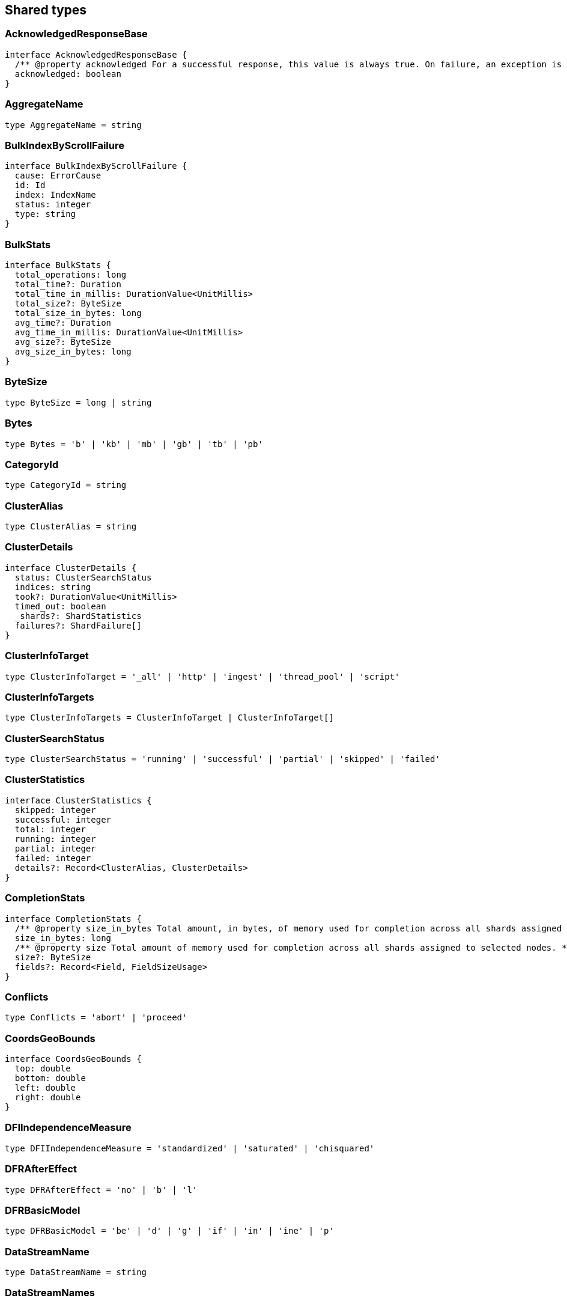 [[reference-shared-types]]
== Shared types

=== AcknowledgedResponseBase

[source,ts]
----
interface AcknowledgedResponseBase {
  /** @property acknowledged For a successful response, this value is always true. On failure, an exception is returned instead. */
  acknowledged: boolean
}
----

=== AggregateName

[source,ts]
----
type AggregateName = string
----

=== BulkIndexByScrollFailure

[source,ts]
----
interface BulkIndexByScrollFailure {
  cause: ErrorCause
  id: Id
  index: IndexName
  status: integer
  type: string
}
----

=== BulkStats

[source,ts]
----
interface BulkStats {
  total_operations: long
  total_time?: Duration
  total_time_in_millis: DurationValue<UnitMillis>
  total_size?: ByteSize
  total_size_in_bytes: long
  avg_time?: Duration
  avg_time_in_millis: DurationValue<UnitMillis>
  avg_size?: ByteSize
  avg_size_in_bytes: long
}
----

=== ByteSize

[source,ts]
----
type ByteSize = long | string
----

=== Bytes

[source,ts]
----
type Bytes = 'b' | 'kb' | 'mb' | 'gb' | 'tb' | 'pb'
----

=== CategoryId

[source,ts]
----
type CategoryId = string
----

=== ClusterAlias

[source,ts]
----
type ClusterAlias = string
----

=== ClusterDetails

[source,ts]
----
interface ClusterDetails {
  status: ClusterSearchStatus
  indices: string
  took?: DurationValue<UnitMillis>
  timed_out: boolean
  _shards?: ShardStatistics
  failures?: ShardFailure[]
}
----

=== ClusterInfoTarget

[source,ts]
----
type ClusterInfoTarget = '_all' | 'http' | 'ingest' | 'thread_pool' | 'script'
----

=== ClusterInfoTargets

[source,ts]
----
type ClusterInfoTargets = ClusterInfoTarget | ClusterInfoTarget[]
----

=== ClusterSearchStatus

[source,ts]
----
type ClusterSearchStatus = 'running' | 'successful' | 'partial' | 'skipped' | 'failed'
----

=== ClusterStatistics

[source,ts]
----
interface ClusterStatistics {
  skipped: integer
  successful: integer
  total: integer
  running: integer
  partial: integer
  failed: integer
  details?: Record<ClusterAlias, ClusterDetails>
}
----

=== CompletionStats

[source,ts]
----
interface CompletionStats {
  /** @property size_in_bytes Total amount, in bytes, of memory used for completion across all shards assigned to selected nodes. */
  size_in_bytes: long
  /** @property size Total amount of memory used for completion across all shards assigned to selected nodes. */
  size?: ByteSize
  fields?: Record<Field, FieldSizeUsage>
}
----

=== Conflicts

[source,ts]
----
type Conflicts = 'abort' | 'proceed'
----

=== CoordsGeoBounds

[source,ts]
----
interface CoordsGeoBounds {
  top: double
  bottom: double
  left: double
  right: double
}
----

=== DFIIndependenceMeasure

[source,ts]
----
type DFIIndependenceMeasure = 'standardized' | 'saturated' | 'chisquared'
----

=== DFRAfterEffect

[source,ts]
----
type DFRAfterEffect = 'no' | 'b' | 'l'
----

=== DFRBasicModel

[source,ts]
----
type DFRBasicModel = 'be' | 'd' | 'g' | 'if' | 'in' | 'ine' | 'p'
----

=== DataStreamName

[source,ts]
----
type DataStreamName = string
----

=== DataStreamNames

[source,ts]
----
type DataStreamNames = DataStreamName | DataStreamName[]
----

=== DateFormat

[source,ts]
----
type DateFormat = string
----

=== DateMath

[source,ts]
----
type DateMath = string | Date
----

=== DateTime

[source,ts]
----
type DateTime = string | EpochTime<UnitMillis> | Date
----

=== Distance

[source,ts]
----
type Distance = string
----

=== DistanceUnit

[source,ts]
----
type DistanceUnit = 'in' | 'ft' | 'yd' | 'mi' | 'nmi' | 'km' | 'm' | 'cm' | 'mm'
----

=== DocStats

[source,ts]
----
interface DocStats {
  /** @property count Total number of non-deleted documents across all primary shards assigned to selected nodes. This number is based on documents in Lucene segments and may include documents from nested fields. */
  count: long
  /** @property deleted Total number of deleted documents across all primary shards assigned to selected nodes. This number is based on documents in Lucene segments. Elasticsearch reclaims the disk space of deleted Lucene documents when a segment is merged. */
  deleted?: long
}
----

=== Duration

[source,ts]
----
type Duration = string | -1 | 0
----

=== DurationLarge

[source,ts]
----
type DurationLarge = string
----

=== DurationValue

[source,ts]
----
type DurationValue<Unit = unknown> = Unit
----

=== ElasticsearchVersionInfo

[source,ts]
----
interface ElasticsearchVersionInfo {
  build_date: DateTime
  build_flavor: string
  build_hash: string
  build_snapshot: boolean
  build_type: string
  lucene_version: VersionString
  minimum_index_compatibility_version: VersionString
  minimum_wire_compatibility_version: VersionString
  number: string
}
----

=== ElasticsearchVersionMinInfo

[source,ts]
----
interface ElasticsearchVersionMinInfo {
  build_flavor: string
  minimum_index_compatibility_version: VersionString
  minimum_wire_compatibility_version: VersionString
  number: string
}
----

=== EmptyObject

[source,ts]
----
interface EmptyObject {
}
----

=== EpochTime

[source,ts]
----
type EpochTime<Unit = unknown> = Unit
----

=== ErrorCause

[source,ts]
----
interface ErrorCauseKeys {
  type: string
  reason?: string
  stack_trace?: string
  caused_by?: ErrorCause
  root_cause?: ErrorCause[]
  suppressed?: ErrorCause[]
}
export type ErrorCause = ErrorCauseKeys
  & { [property: string]: any }
----

=== ErrorResponseBase

[source,ts]
----
interface ErrorResponseBase {
  error: ErrorCause
  status: integer
}
----

=== EsqlColumns

[source,ts]
----
type EsqlColumns = ArrayBuffer
----

=== ExpandWildcard

[source,ts]
----
type ExpandWildcard = 'all' | 'open' | 'closed' | 'hidden' | 'none'
----

=== ExpandWildcards

[source,ts]
----
type ExpandWildcards = ExpandWildcard | ExpandWildcard[]
----

=== Field

[source,ts]
----
type Field = string
----

=== FieldMemoryUsage

[source,ts]
----
interface FieldMemoryUsage {
  memory_size?: ByteSize
  memory_size_in_bytes: long
}
----

=== FieldSizeUsage

[source,ts]
----
interface FieldSizeUsage {
  size?: ByteSize
  size_in_bytes: long
}
----

=== FieldSort

[source,ts]
----
interface FieldSort {
  missing?: AggregationsMissing
  mode?: SortMode
  nested?: NestedSortValue
  order?: SortOrder
  unmapped_type?: MappingFieldType
  numeric_type?: FieldSortNumericType
  format?: string
}
----

=== FieldSortNumericType

[source,ts]
----
type FieldSortNumericType = 'long' | 'double' | 'date' | 'date_nanos'
----

=== FieldValue

[source,ts]
----
type FieldValue = long | double | string | boolean | null | any
----

=== FielddataStats

[source,ts]
----
interface FielddataStats {
  evictions?: long
  memory_size?: ByteSize
  memory_size_in_bytes: long
  fields?: Record<Field, FieldMemoryUsage>
}
----

=== Fields

[source,ts]
----
type Fields = Field | Field[]
----

=== FlushStats

[source,ts]
----
interface FlushStats {
  periodic: long
  total: long
  total_time?: Duration
  total_time_in_millis: DurationValue<UnitMillis>
}
----

=== Fuzziness

[source,ts]
----
type Fuzziness = string | integer
----

=== GeoBounds

[source,ts]
----
type GeoBounds = CoordsGeoBounds | TopLeftBottomRightGeoBounds | TopRightBottomLeftGeoBounds | WktGeoBounds
----

=== GeoDistanceSort

[source,ts]
----
interface GeoDistanceSortKeys {
  mode?: SortMode
  distance_type?: GeoDistanceType
  ignore_unmapped?: boolean
  order?: SortOrder
  unit?: DistanceUnit
  nested?: NestedSortValue
}
export type GeoDistanceSort = GeoDistanceSortKeys
  & { [property: string]: GeoLocation | GeoLocation[] | SortMode | GeoDistanceType | boolean | SortOrder | DistanceUnit | NestedSortValue }
----

=== GeoDistanceType

[source,ts]
----
type GeoDistanceType = 'arc' | 'plane'
----

=== GeoHash

[source,ts]
----
type GeoHash = string
----

=== GeoHashLocation

[source,ts]
----
interface GeoHashLocation {
  geohash: GeoHash
}
----

=== GeoHashPrecision

[source,ts]
----
type GeoHashPrecision = number | string
----

=== GeoHexCell

[source,ts]
----
type GeoHexCell = string
----

=== GeoLine

[source,ts]
----
interface GeoLine {
  /** @property type Always `"LineString"` */
  type: string
  /** @property coordinates Array of `[lon, lat]` coordinates */
  coordinates: double[][]
}
----

=== GeoLocation

[source,ts]
----
type GeoLocation = LatLonGeoLocation | GeoHashLocation | double[] | string
----

=== GeoShape

[source,ts]
----
type GeoShape = any
----

=== GeoShapeRelation

[source,ts]
----
type GeoShapeRelation = 'intersects' | 'disjoint' | 'within' | 'contains'
----

=== GeoTile

[source,ts]
----
type GeoTile = string
----

=== GeoTilePrecision

[source,ts]
----
type GeoTilePrecision = number
----

=== GetStats

[source,ts]
----
interface GetStats {
  current: long
  exists_time?: Duration
  exists_time_in_millis: DurationValue<UnitMillis>
  exists_total: long
  missing_time?: Duration
  missing_time_in_millis: DurationValue<UnitMillis>
  missing_total: long
  time?: Duration
  time_in_millis: DurationValue<UnitMillis>
  total: long
}
----

=== GrokPattern

[source,ts]
----
type GrokPattern = string
----

=== HealthStatus

[source,ts]
----
type HealthStatus = 'green' | 'GREEN' | 'yellow' | 'YELLOW' | 'red' | 'RED'
----

=== Host

[source,ts]
----
type Host = string
----

=== HttpHeaders

[source,ts]
----
type HttpHeaders = Record<string, string | string[]>
----

=== IBDistribution

[source,ts]
----
type IBDistribution = 'll' | 'spl'
----

=== IBLambda

[source,ts]
----
type IBLambda = 'df' | 'ttf'
----

=== Id

[source,ts]
----
type Id = string
----

=== Ids

[source,ts]
----
type Ids = Id | Id[]
----

=== IndexAlias

[source,ts]
----
type IndexAlias = string
----

=== IndexName

[source,ts]
----
type IndexName = string
----

=== IndexPattern

[source,ts]
----
type IndexPattern = string
----

=== IndexPatterns

[source,ts]
----
type IndexPatterns = IndexPattern[]
----

=== IndexingStats

[source,ts]
----
interface IndexingStats {
  index_current: long
  delete_current: long
  delete_time?: Duration
  delete_time_in_millis: DurationValue<UnitMillis>
  delete_total: long
  is_throttled: boolean
  noop_update_total: long
  throttle_time?: Duration
  throttle_time_in_millis: DurationValue<UnitMillis>
  index_time?: Duration
  index_time_in_millis: DurationValue<UnitMillis>
  index_total: long
  index_failed: long
  types?: Record<string, IndexingStats>
  write_load?: double
}
----

=== Indices

[source,ts]
----
type Indices = IndexName | IndexName[]
----

=== IndicesOptions

[source,ts]
----
interface IndicesOptions {
  /** @property allow_no_indices If false, the request returns an error if any wildcard expression, index alias, or `_all` value targets only missing or closed indices. This behavior applies even if the request targets other open indices. For example, a request targeting `foo*,bar*` returns an error if an index starts with `foo` but no index starts with `bar`. */
  allow_no_indices?: boolean
  /** @property expand_wildcards Type of index that wildcard patterns can match. If the request can target data streams, this argument determines whether wildcard expressions match hidden data streams. Supports comma-separated values, such as `open,hidden`. */
  expand_wildcards?: ExpandWildcards
  /** @property ignore_unavailable If true, missing or closed indices are not included in the response. */
  ignore_unavailable?: boolean
  /** @property ignore_throttled If true, concrete, expanded or aliased indices are ignored when frozen. */
  ignore_throttled?: boolean
}
----

=== IndicesResponseBase

[source,ts]
----
interface IndicesResponseBase extends AcknowledgedResponseBase {
  _shards?: ShardStatistics
}
----

=== InlineGet

[source,ts]
----
interface InlineGetKeys<TDocument = unknown> {
  fields?: Record<string, any>
  found: boolean
  _seq_no?: SequenceNumber
  _primary_term?: long
  _routing?: Routing
  _source?: TDocument
}
export type InlineGet<TDocument = unknown> = InlineGetKeys<TDocument>
  & { [property: string]: any }
----

=== Ip

[source,ts]
----
type Ip = string
----

=== KnnQuery

[source,ts]
----
interface KnnQuery extends QueryDslQueryBase {
  /** @property field The name of the vector field to search against */
  field: Field
  /** @property query_vector The query vector */
  query_vector?: QueryVector
  /** @property query_vector_builder The query vector builder. You must provide a query_vector_builder or query_vector, but not both. */
  query_vector_builder?: QueryVectorBuilder
  /** @property num_candidates The number of nearest neighbor candidates to consider per shard */
  num_candidates?: integer
  /** @property k The final number of nearest neighbors to return as top hits */
  k?: integer
  /** @property filter Filters for the kNN search query */
  filter?: QueryDslQueryContainer | QueryDslQueryContainer[]
  /** @property similarity The minimum similarity for a vector to be considered a match */
  similarity?: float
}
----

=== KnnRetriever

[source,ts]
----
interface KnnRetriever extends RetrieverBase {
  /** @property field The name of the vector field to search against. */
  field: string
  /** @property query_vector Query vector. Must have the same number of dimensions as the vector field you are searching against. You must provide a query_vector_builder or query_vector, but not both. */
  query_vector?: QueryVector
  /** @property query_vector_builder Defines a model to build a query vector. */
  query_vector_builder?: QueryVectorBuilder
  /** @property k Number of nearest neighbors to return as top hits. */
  k: integer
  /** @property num_candidates Number of nearest neighbor candidates to consider per shard. */
  num_candidates: integer
  /** @property similarity The minimum similarity required for a document to be considered a match. */
  similarity?: float
}
----

=== KnnSearch

[source,ts]
----
interface KnnSearch {
  /** @property field The name of the vector field to search against */
  field: Field
  /** @property query_vector The query vector */
  query_vector?: QueryVector
  /** @property query_vector_builder The query vector builder. You must provide a query_vector_builder or query_vector, but not both. */
  query_vector_builder?: QueryVectorBuilder
  /** @property k The final number of nearest neighbors to return as top hits */
  k?: integer
  /** @property num_candidates The number of nearest neighbor candidates to consider per shard */
  num_candidates?: integer
  /** @property boost Boost value to apply to kNN scores */
  boost?: float
  /** @property filter Filters for the kNN search query */
  filter?: QueryDslQueryContainer | QueryDslQueryContainer[]
  /** @property similarity The minimum similarity for a vector to be considered a match */
  similarity?: float
  /** @property inner_hits If defined, each search hit will contain inner hits. */
  inner_hits?: SearchInnerHits
}
----

=== LatLonGeoLocation

[source,ts]
----
interface LatLonGeoLocation {
  /** @property lat Latitude */
  lat: double
  /** @property lon Longitude */
  lon: double
}
----

=== Level

[source,ts]
----
type Level = 'cluster' | 'indices' | 'shards'
----

=== LifecycleOperationMode

[source,ts]
----
type LifecycleOperationMode = 'RUNNING' | 'STOPPING' | 'STOPPED'
----

=== MapboxVectorTiles

[source,ts]
----
type MapboxVectorTiles = ArrayBuffer
----

=== MergesStats

[source,ts]
----
interface MergesStats {
  current: long
  current_docs: long
  current_size?: string
  current_size_in_bytes: long
  total: long
  total_auto_throttle?: string
  total_auto_throttle_in_bytes: long
  total_docs: long
  total_size?: string
  total_size_in_bytes: long
  total_stopped_time?: Duration
  total_stopped_time_in_millis: DurationValue<UnitMillis>
  total_throttled_time?: Duration
  total_throttled_time_in_millis: DurationValue<UnitMillis>
  total_time?: Duration
  total_time_in_millis: DurationValue<UnitMillis>
}
----

=== Metadata

[source,ts]
----
type Metadata = Record<string, any>
----

=== Metrics

[source,ts]
----
type Metrics = string | string[]
----

=== MinimumShouldMatch

[source,ts]
----
type MinimumShouldMatch = integer | string
----

=== MultiTermQueryRewrite

[source,ts]
----
type MultiTermQueryRewrite = string
----

=== Name

[source,ts]
----
type Name = string
----

=== Names

[source,ts]
----
type Names = Name | Name[]
----

=== Namespace

[source,ts]
----
type Namespace = string
----

=== NestedSortValue

[source,ts]
----
interface NestedSortValue {
  filter?: QueryDslQueryContainer
  max_children?: integer
  nested?: NestedSortValue
  path: Field
}
----

=== NodeAttributes

[source,ts]
----
interface NodeAttributes {
  /** @property attributes Lists node attributes. */
  attributes: Record<string, string>
  /** @property ephemeral_id The ephemeral ID of the node. */
  ephemeral_id: Id
  /** @property id The unique identifier of the node. */
  id?: NodeId
  /** @property name The unique identifier of the node. */
  name: NodeName
  /** @property transport_address The host and port where transport HTTP connections are accepted. */
  transport_address: TransportAddress
}
----

=== NodeId

[source,ts]
----
type NodeId = string
----

=== NodeIds

[source,ts]
----
type NodeIds = NodeId | NodeId[]
----

=== NodeName

[source,ts]
----
type NodeName = string
----

=== NodeRole

[source,ts]
----
type NodeRole = 'master' | 'data' | 'data_cold' | 'data_content' | 'data_frozen' | 'data_hot' | 'data_warm' | 'client' | 'ingest' | 'ml' | 'voting_only' | 'transform' | 'remote_cluster_client' | 'coordinating_only'
----

=== NodeRoles

[source,ts]
----
type NodeRoles = NodeRole[]
----

=== NodeShard

[source,ts]
----
interface NodeShard {
  state: IndicesStatsShardRoutingState
  primary: boolean
  node?: NodeName
  shard: integer
  index: IndexName
  allocation_id?: Record<string, Id>
  recovery_source?: Record<string, Id>
  unassigned_info?: ClusterAllocationExplainUnassignedInformation
  relocating_node?: NodeId | null
  relocation_failure_info?: RelocationFailureInfo
}
----

=== NodeStatistics

[source,ts]
----
interface NodeStatistics {
  failures?: ErrorCause[]
  /** @property total Total number of nodes selected by the request. */
  total: integer
  /** @property successful Number of nodes that responded successfully to the request. */
  successful: integer
  /** @property failed Number of nodes that rejected the request or failed to respond. If this value is not 0, a reason for the rejection or failure is included in the response. */
  failed: integer
}
----

=== Normalization

[source,ts]
----
type Normalization = 'no' | 'h1' | 'h2' | 'h3' | 'z'
----

=== OpType

[source,ts]
----
type OpType = 'index' | 'create'
----

=== Password

[source,ts]
----
type Password = string
----

=== Percentage

[source,ts]
----
type Percentage = string | float
----

=== PipelineName

[source,ts]
----
type PipelineName = string
----

=== PluginStats

[source,ts]
----
interface PluginStats {
  classname: string
  description: string
  elasticsearch_version: VersionString
  extended_plugins: string[]
  has_native_controller: boolean
  java_version: VersionString
  name: Name
  version: VersionString
  licensed: boolean
}
----

=== PropertyName

[source,ts]
----
type PropertyName = string
----

=== QueryCacheStats

[source,ts]
----
interface QueryCacheStats {
  /** @property cache_count Total number of entries added to the query cache across all shards assigned to selected nodes. This number includes current and evicted entries. */
  cache_count: long
  /** @property cache_size Total number of entries currently in the query cache across all shards assigned to selected nodes. */
  cache_size: long
  /** @property evictions Total number of query cache evictions across all shards assigned to selected nodes. */
  evictions: long
  /** @property hit_count Total count of query cache hits across all shards assigned to selected nodes. */
  hit_count: long
  /** @property memory_size Total amount of memory used for the query cache across all shards assigned to selected nodes. */
  memory_size?: ByteSize
  /** @property memory_size_in_bytes Total amount, in bytes, of memory used for the query cache across all shards assigned to selected nodes. */
  memory_size_in_bytes: long
  /** @property miss_count Total count of query cache misses across all shards assigned to selected nodes. */
  miss_count: long
  /** @property total_count Total count of hits and misses in the query cache across all shards assigned to selected nodes. */
  total_count: long
}
----

=== QueryVector

[source,ts]
----
type QueryVector = float[]
----

=== QueryVectorBuilder

[source,ts]
----
interface QueryVectorBuilder {
  text_embedding?: TextEmbedding
}
----

=== RRFRetriever

[source,ts]
----
interface RRFRetriever extends RetrieverBase {
  /** @property retrievers A list of child retrievers to specify which sets of returned top documents will have the RRF formula applied to them. */
  retrievers: RetrieverContainer[]
  /** @property rank_constant This value determines how much influence documents in individual result sets per query have over the final ranked result set. */
  rank_constant?: integer
  /** @property rank_window_size This value determines the size of the individual result sets per query. */
  rank_window_size?: integer
}
----

=== RankBase

[source,ts]
----
interface RankBase {
}
----

=== RankContainer

[source,ts]
----
interface RankContainer {
  /** @property rrf The reciprocal rank fusion parameters */
  rrf?: RrfRank
}
----

=== RecoveryStats

[source,ts]
----
interface RecoveryStats {
  current_as_source: long
  current_as_target: long
  throttle_time?: Duration
  throttle_time_in_millis: DurationValue<UnitMillis>
}
----

=== Refresh

[source,ts]
----
type Refresh = boolean | 'true' | 'false' | 'wait_for'
----

=== RefreshStats

[source,ts]
----
interface RefreshStats {
  external_total: long
  external_total_time_in_millis: DurationValue<UnitMillis>
  listeners: long
  total: long
  total_time?: Duration
  total_time_in_millis: DurationValue<UnitMillis>
}
----

=== RelationName

[source,ts]
----
type RelationName = string
----

=== RelocationFailureInfo

[source,ts]
----
interface RelocationFailureInfo {
  failed_attempts: integer
}
----

=== RequestBase

[source,ts]
----
interface RequestBase extends SpecUtilsCommonQueryParameters {
}
----

=== RequestCacheStats

[source,ts]
----
interface RequestCacheStats {
  evictions: long
  hit_count: long
  memory_size?: string
  memory_size_in_bytes: long
  miss_count: long
}
----

=== Result

[source,ts]
----
type Result = 'created' | 'updated' | 'deleted' | 'not_found' | 'noop'
----

=== Retries

[source,ts]
----
interface Retries {
  bulk: long
  search: long
}
----

=== RetrieverBase

[source,ts]
----
interface RetrieverBase {
  /** @property filter Query to filter the documents that can match. */
  filter?: QueryDslQueryContainer | QueryDslQueryContainer[]
  /** @property min_score Minimum _score for matching documents. Documents with a lower _score are not included in the top documents. */
  min_score?: float
}
----

=== RetrieverContainer

[source,ts]
----
interface RetrieverContainer {
  /** @property standard A retriever that replaces the functionality of a traditional query. */
  standard?: StandardRetriever
  /** @property knn A retriever that replaces the functionality of a knn search. */
  knn?: KnnRetriever
  /** @property rrf A retriever that produces top documents from reciprocal rank fusion (RRF). */
  rrf?: RRFRetriever
  /** @property text_similarity_reranker A retriever that reranks the top documents based on a reranking model using the InferenceAPI */
  text_similarity_reranker?: TextSimilarityReranker
}
----

=== Routing

[source,ts]
----
type Routing = string
----

=== RrfRank

[source,ts]
----
interface RrfRank {
  /** @property rank_constant How much influence documents in individual result sets per query have over the final ranked result set */
  rank_constant?: long
  /** @property rank_window_size Size of the individual result sets per query */
  rank_window_size?: long
}
----

=== ScalarValue

[source,ts]
----
type ScalarValue = long | double | string | boolean | null
----

=== ScoreSort

[source,ts]
----
interface ScoreSort {
  order?: SortOrder
}
----

=== Script

[source,ts]
----
interface Script {
  /** @property source The script source. */
  source?: string
  /** @property id The `id` for a stored script. */
  id?: Id
  /** @property params Specifies any named parameters that are passed into the script as variables. Use parameters instead of hard-coded values to decrease compile time. */
  params?: Record<string, any>
  /** @property lang Specifies the language the script is written in. */
  lang?: ScriptLanguage
  options?: Record<string, string>
}
----

=== ScriptField

[source,ts]
----
interface ScriptField {
  script: Script | string
  ignore_failure?: boolean
}
----

=== ScriptLanguage

[source,ts]
----
type ScriptLanguage = 'painless' | 'expression' | 'mustache' | 'java' | string
----

=== ScriptSort

[source,ts]
----
interface ScriptSort {
  order?: SortOrder
  script: Script | string
  type?: ScriptSortType
  mode?: SortMode
  nested?: NestedSortValue
}
----

=== ScriptSortType

[source,ts]
----
type ScriptSortType = 'string' | 'number' | 'version'
----

=== ScriptTransform

[source,ts]
----
interface ScriptTransform {
  lang?: string
  params?: Record<string, any>
  source?: string
  id?: string
}
----

=== ScrollId

[source,ts]
----
type ScrollId = string
----

=== ScrollIds

[source,ts]
----
type ScrollIds = ScrollId | ScrollId[]
----

=== SearchStats

[source,ts]
----
interface SearchStats {
  fetch_current: long
  fetch_time?: Duration
  fetch_time_in_millis: DurationValue<UnitMillis>
  fetch_total: long
  open_contexts?: long
  query_current: long
  query_time?: Duration
  query_time_in_millis: DurationValue<UnitMillis>
  query_total: long
  scroll_current: long
  scroll_time?: Duration
  scroll_time_in_millis: DurationValue<UnitMillis>
  scroll_total: long
  suggest_current: long
  suggest_time?: Duration
  suggest_time_in_millis: DurationValue<UnitMillis>
  suggest_total: long
  groups?: Record<string, SearchStats>
}
----

=== SearchTransform

[source,ts]
----
interface SearchTransform {
  request: WatcherSearchInputRequestDefinition
  timeout: Duration
}
----

=== SearchType

[source,ts]
----
type SearchType = 'query_then_fetch' | 'dfs_query_then_fetch'
----

=== SegmentsStats

[source,ts]
----
interface SegmentsStats {
  /** @property count Total number of segments across all shards assigned to selected nodes. */
  count: integer
  /** @property doc_values_memory Total amount of memory used for doc values across all shards assigned to selected nodes. */
  doc_values_memory?: ByteSize
  /** @property doc_values_memory_in_bytes Total amount, in bytes, of memory used for doc values across all shards assigned to selected nodes. */
  doc_values_memory_in_bytes: long
  /** @property file_sizes This object is not populated by the cluster stats API. To get information on segment files, use the node stats API. */
  file_sizes: Record<string, IndicesStatsShardFileSizeInfo>
  /** @property fixed_bit_set Total amount of memory used by fixed bit sets across all shards assigned to selected nodes. Fixed bit sets are used for nested object field types and type filters for join fields. */
  fixed_bit_set?: ByteSize
  /** @property fixed_bit_set_memory_in_bytes Total amount of memory, in bytes, used by fixed bit sets across all shards assigned to selected nodes. */
  fixed_bit_set_memory_in_bytes: long
  /** @property index_writer_memory Total amount of memory used by all index writers across all shards assigned to selected nodes. */
  index_writer_memory?: ByteSize
  index_writer_max_memory_in_bytes?: long
  /** @property index_writer_memory_in_bytes Total amount, in bytes, of memory used by all index writers across all shards assigned to selected nodes. */
  index_writer_memory_in_bytes: long
  /** @property max_unsafe_auto_id_timestamp Unix timestamp, in milliseconds, of the most recently retried indexing request. */
  max_unsafe_auto_id_timestamp: long
  /** @property memory Total amount of memory used for segments across all shards assigned to selected nodes. */
  memory?: ByteSize
  /** @property memory_in_bytes Total amount, in bytes, of memory used for segments across all shards assigned to selected nodes. */
  memory_in_bytes: long
  /** @property norms_memory Total amount of memory used for normalization factors across all shards assigned to selected nodes. */
  norms_memory?: ByteSize
  /** @property norms_memory_in_bytes Total amount, in bytes, of memory used for normalization factors across all shards assigned to selected nodes. */
  norms_memory_in_bytes: long
  /** @property points_memory Total amount of memory used for points across all shards assigned to selected nodes. */
  points_memory?: ByteSize
  /** @property points_memory_in_bytes Total amount, in bytes, of memory used for points across all shards assigned to selected nodes. */
  points_memory_in_bytes: long
  stored_memory?: ByteSize
  /** @property stored_fields_memory_in_bytes Total amount, in bytes, of memory used for stored fields across all shards assigned to selected nodes. */
  stored_fields_memory_in_bytes: long
  /** @property terms_memory_in_bytes Total amount, in bytes, of memory used for terms across all shards assigned to selected nodes. */
  terms_memory_in_bytes: long
  /** @property terms_memory Total amount of memory used for terms across all shards assigned to selected nodes. */
  terms_memory?: ByteSize
  /** @property term_vectory_memory Total amount of memory used for term vectors across all shards assigned to selected nodes. */
  term_vectory_memory?: ByteSize
  /** @property term_vectors_memory_in_bytes Total amount, in bytes, of memory used for term vectors across all shards assigned to selected nodes. */
  term_vectors_memory_in_bytes: long
  /** @property version_map_memory Total amount of memory used by all version maps across all shards assigned to selected nodes. */
  version_map_memory?: ByteSize
  /** @property version_map_memory_in_bytes Total amount, in bytes, of memory used by all version maps across all shards assigned to selected nodes. */
  version_map_memory_in_bytes: long
}
----

=== SequenceNumber

[source,ts]
----
type SequenceNumber = long
----

=== Service

[source,ts]
----
type Service = string
----

=== ShardFailure

[source,ts]
----
interface ShardFailure {
  index?: IndexName
  node?: string
  reason: ErrorCause
  shard: integer
  status?: string
}
----

=== ShardStatistics

[source,ts]
----
interface ShardStatistics {
  failed: uint
  /** @property successful Indicates how many shards have successfully run the search. */
  successful: uint
  /** @property total Indicates how many shards the search will run on overall. */
  total: uint
  failures?: ShardFailure[]
  skipped?: uint
}
----

=== ShardsOperationResponseBase

[source,ts]
----
interface ShardsOperationResponseBase {
  _shards?: ShardStatistics
}
----

=== SlicedScroll

[source,ts]
----
interface SlicedScroll {
  field?: Field
  id: Id
  max: integer
}
----

=== Slices

[source,ts]
----
type Slices = integer | SlicesCalculation
----

=== SlicesCalculation

[source,ts]
----
type SlicesCalculation = 'auto'
----

=== Sort

[source,ts]
----
type Sort = SortCombinations | SortCombinations[]
----

=== SortCombinations

[source,ts]
----
type SortCombinations = Field | SortOptions
----

=== SortMode

[source,ts]
----
type SortMode = 'min' | 'max' | 'sum' | 'avg' | 'median'
----

=== SortOptions

[source,ts]
----
interface SortOptionsKeys {
  _score?: ScoreSort
  _doc?: ScoreSort
  _geo_distance?: GeoDistanceSort
  _script?: ScriptSort
}
export type SortOptions = SortOptionsKeys
  & { [property: string]: FieldSort | SortOrder | ScoreSort | GeoDistanceSort | ScriptSort }
----

=== SortOrder

[source,ts]
----
type SortOrder = 'asc' | 'desc'
----

=== SortResults

[source,ts]
----
type SortResults = FieldValue[]
----

=== StandardRetriever

[source,ts]
----
interface StandardRetriever extends RetrieverBase {
  /** @property query Defines a query to retrieve a set of top documents. */
  query?: QueryDslQueryContainer
  /** @property search_after Defines a search after object parameter used for pagination. */
  search_after?: SortResults
  /** @property terminate_after Maximum number of documents to collect for each shard. */
  terminate_after?: integer
  /** @property sort A sort object that that specifies the order of matching documents. */
  sort?: Sort
  /** @property collapse Collapses the top documents by a specified key into a single top document per key. */
  collapse?: SearchFieldCollapse
}
----

=== StoreStats

[source,ts]
----
interface StoreStats {
  /** @property size Total size of all shards assigned to selected nodes. */
  size?: ByteSize
  /** @property size_in_bytes Total size, in bytes, of all shards assigned to selected nodes. */
  size_in_bytes: long
  /** @property reserved A prediction of how much larger the shard stores will eventually grow due to ongoing peer recoveries, restoring snapshots, and similar activities. */
  reserved?: ByteSize
  /** @property reserved_in_bytes A prediction, in bytes, of how much larger the shard stores will eventually grow due to ongoing peer recoveries, restoring snapshots, and similar activities. */
  reserved_in_bytes: long
  /** @property total_data_set_size Total data set size of all shards assigned to selected nodes. This includes the size of shards not stored fully on the nodes, such as the cache for partially mounted indices. */
  total_data_set_size?: ByteSize
  /** @property total_data_set_size_in_bytes Total data set size, in bytes, of all shards assigned to selected nodes. This includes the size of shards not stored fully on the nodes, such as the cache for partially mounted indices. */
  total_data_set_size_in_bytes?: long
}
----

=== StoredScript

[source,ts]
----
interface StoredScript {
  /** @property lang Specifies the language the script is written in. */
  lang: ScriptLanguage
  options?: Record<string, string>
  /** @property source The script source. */
  source: string
}
----

=== SuggestMode

[source,ts]
----
type SuggestMode = 'missing' | 'popular' | 'always'
----

=== SuggestionName

[source,ts]
----
type SuggestionName = string
----

=== TaskFailure

[source,ts]
----
interface TaskFailure {
  task_id: long
  node_id: NodeId
  status: string
  reason: ErrorCause
}
----

=== TaskId

[source,ts]
----
type TaskId = string | integer
----

=== TextEmbedding

[source,ts]
----
interface TextEmbedding {
  model_id: string
  model_text: string
}
----

=== TextSimilarityReranker

[source,ts]
----
interface TextSimilarityReranker extends RetrieverBase {
  /** @property retriever The nested retriever which will produce the first-level results, that will later be used for reranking. */
  retriever: RetrieverContainer
  /** @property rank_window_size This value determines how many documents we will consider from the nested retriever. */
  rank_window_size?: integer
  /** @property inference_id Unique identifier of the inference endpoint created using the inference API. */
  inference_id?: string
  /** @property inference_text The text snippet used as the basis for similarity comparison */
  inference_text?: string
  /** @property field The document field to be used for text similarity comparisons. This field should contain the text that will be evaluated against the inference_text */
  field?: string
}
----

=== ThreadType

[source,ts]
----
type ThreadType = 'cpu' | 'wait' | 'block' | 'gpu' | 'mem'
----

=== TimeOfDay

[source,ts]
----
type TimeOfDay = string
----

=== TimeUnit

[source,ts]
----
type TimeUnit = 'nanos' | 'micros' | 'ms' | 's' | 'm' | 'h' | 'd'
----

=== TimeZone

[source,ts]
----
type TimeZone = string
----

=== TopLeftBottomRightGeoBounds

[source,ts]
----
interface TopLeftBottomRightGeoBounds {
  top_left: GeoLocation
  bottom_right: GeoLocation
}
----

=== TopRightBottomLeftGeoBounds

[source,ts]
----
interface TopRightBottomLeftGeoBounds {
  top_right: GeoLocation
  bottom_left: GeoLocation
}
----

=== TransformContainer

[source,ts]
----
interface TransformContainer {
  chain?: TransformContainer[]
  script?: ScriptTransform
  search?: SearchTransform
}
----

=== TranslogStats

[source,ts]
----
interface TranslogStats {
  earliest_last_modified_age: long
  operations: long
  size?: string
  size_in_bytes: long
  uncommitted_operations: integer
  uncommitted_size?: string
  uncommitted_size_in_bytes: long
}
----

=== TransportAddress

[source,ts]
----
type TransportAddress = string
----

=== UnitFloatMillis

[source,ts]
----
type UnitFloatMillis = double
----

=== UnitMillis

[source,ts]
----
type UnitMillis = long
----

=== UnitNanos

[source,ts]
----
type UnitNanos = long
----

=== UnitSeconds

[source,ts]
----
type UnitSeconds = long
----

=== Username

[source,ts]
----
type Username = string
----

=== Uuid

[source,ts]
----
type Uuid = string
----

=== VersionNumber

[source,ts]
----
type VersionNumber = long
----

=== VersionString

[source,ts]
----
type VersionString = string
----

=== VersionType

[source,ts]
----
type VersionType = 'internal' | 'external' | 'external_gte' | 'force'
----

=== WaitForActiveShardOptions

[source,ts]
----
type WaitForActiveShardOptions = 'all' | 'index-setting'
----

=== WaitForActiveShards

[source,ts]
----
type WaitForActiveShards = integer | WaitForActiveShardOptions
----

=== WaitForEvents

[source,ts]
----
type WaitForEvents = 'immediate' | 'urgent' | 'high' | 'normal' | 'low' | 'languid'
----

=== WarmerStats

[source,ts]
----
interface WarmerStats {
  current: long
  total: long
  total_time?: Duration
  total_time_in_millis: DurationValue<UnitMillis>
}
----

=== WktGeoBounds

[source,ts]
----
interface WktGeoBounds {
  wkt: string
}
----

=== WriteResponseBase

[source,ts]
----
interface WriteResponseBase {
  _id: Id
  _index: IndexName
  _primary_term?: long
  result: Result
  _seq_no?: SequenceNumber
  _shards: ShardStatistics
  _version: VersionNumber
  forced_refresh?: boolean
}
----

=== byte

[source,ts]
----
type byte = number
----

=== double

[source,ts]
----
type double = number
----

=== float

[source,ts]
----
type float = number
----

=== integer

[source,ts]
----
type integer = number
----

=== long

[source,ts]
----
type long = number
----

=== short

[source,ts]
----
type short = number
----

=== uint

[source,ts]
----
type uint = number
----

=== ulong

[source,ts]
----
type ulong = number
----

=== SpecUtilsBaseNode

[source,ts]
----
interface SpecUtilsBaseNode {
  attributes: Record<string, string>
  host: Host
  ip: Ip
  name: Name
  roles?: NodeRoles
  transport_address: TransportAddress
}
----

=== SpecUtilsNullValue

[source,ts]
----
type SpecUtilsNullValue = null
----

=== SpecUtilsPipeSeparatedFlags

[source,ts]
----
type SpecUtilsPipeSeparatedFlags<T = unknown> = T | string
----

=== SpecUtilsStringified

[source,ts]
----
type SpecUtilsStringified<T = unknown> = T | string
----

=== SpecUtilsVoid

[source,ts]
----

----

=== SpecUtilsWithNullValue

[source,ts]
----
type SpecUtilsWithNullValue<T = unknown> = T | SpecUtilsNullValue
----

=== SpecUtilsAdditionalProperties

[source,ts]
----
interface SpecUtilsAdditionalProperties<TKey = unknown, TValue = unknown> {
}
----

=== SpecUtilsAdditionalProperty

[source,ts]
----
interface SpecUtilsAdditionalProperty<TKey = unknown, TValue = unknown> {
}
----

=== SpecUtilsCommonQueryParameters

[source,ts]
----
interface SpecUtilsCommonQueryParameters {
  /** @property error_trace When set to `true` Elasticsearch will include the full stack trace of errors when they occur. */
  error_trace?: boolean
  /** @property filter_path Comma-separated list of filters in dot notation which reduce the response returned by Elasticsearch. */
  filter_path?: string | string[]
  /** @property human When set to `true` will return statistics in a format suitable for humans. For example `"exists_time": "1h"` for humans and `"eixsts_time_in_millis": 3600000` for computers. When disabled the human readable values will be omitted. This makes sense for responses being consumed only by machines. */
  human?: boolean
  /** @property pretty If set to `true` the returned JSON will be "pretty-formatted". Only use this option for debugging only. */
  pretty?: boolean
}
----

=== SpecUtilsCommonCatQueryParameters

[source,ts]
----
interface SpecUtilsCommonCatQueryParameters {
  /** @property format Specifies the format to return the columnar data in, can be set to `text`, `json`, `cbor`, `yaml`, or `smile`. */
  format?: string
  /** @property h List of columns to appear in the response. Supports simple wildcards. */
  h?: Names
  /** @property help When set to `true` will output available columns. This option can't be combined with any other query string option. */
  help?: boolean
  /** @property local If `true`, the request computes the list of selected nodes from the local cluster state. If `false` the list of selected nodes are computed from the cluster state of the master node. In both cases the coordinating node will send requests for further information to each selected node. */
  local?: boolean
  /** @property master_timeout Period to wait for a connection to the master node. */
  master_timeout?: Duration
  /** @property s List of columns that determine how the table should be sorted. Sorting defaults to ascending and can be changed by setting `:asc` or `:desc` as a suffix to the column name. */
  s?: Names
  /** @property v When set to `true` will enable verbose output. */
  v?: boolean
}
----

=== SpecUtilsOverloadOf

[source,ts]
----
interface SpecUtilsOverloadOf<TDefinition = unknown> {
}
----

